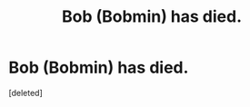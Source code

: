 #+TITLE: Bob (Bobmin) has died.

* Bob (Bobmin) has died.
:PROPERTIES:
:Score: 1
:DateUnix: 1462069784.0
:DateShort: 2016-May-01
:END:
[deleted]

